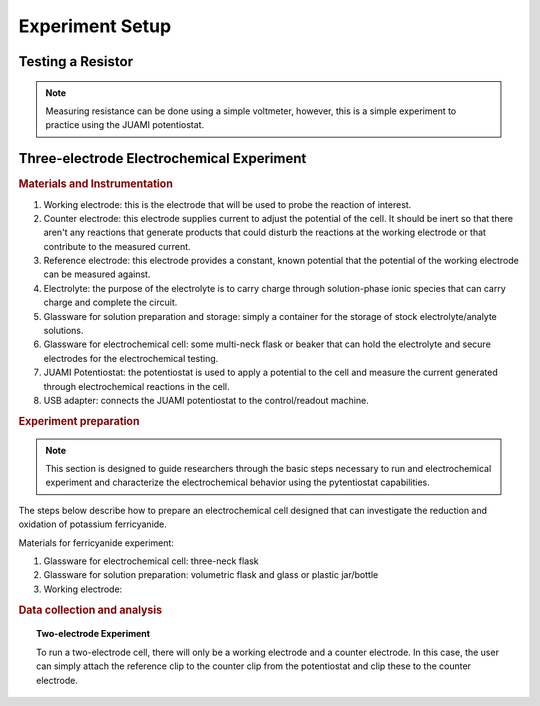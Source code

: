 Experiment Setup
=================

Testing a Resistor
-------------------
.. note::
   Measuring resistance can be done using a simple voltmeter, however, this is a simple experiment to practice using the
   JUAMI potentiostat.



Three-electrode Electrochemical Experiment
-------------------------------------------

.. rubric:: Materials and Instrumentation

#. Working electrode: this is the electrode that will be used to probe the reaction of interest.
#. Counter electrode: this electrode supplies current to adjust the potential of the cell. It should be inert so that
   there aren't any reactions that generate products that could disturb the reactions at the working electrode or that
   contribute to the measured current.
#. Reference electrode: this electrode provides a constant, known potential that the potential of the working electrode
   can be measured against.
#. Electrolyte: the purpose of the electrolyte is to carry charge through solution-phase ionic species that can carry
   charge and complete the circuit.
#. Glassware for solution preparation and storage: simply a container for the storage of stock electrolyte/analyte solutions.
#. Glassware for electrochemical cell: some multi-neck flask or beaker that can hold the electrolyte and secure electrodes
   for the electrochemical testing.
#. JUAMI Potentiostat: the potentiostat is used to apply a potential to the cell and measure the current generated through
   electrochemical reactions in the cell.
#. USB adapter: connects the JUAMI potentiostat to the control/readout machine.

.. rubric:: Experiment preparation

.. note::

   This section is designed to guide researchers through the basic steps necessary to run and electrochemical experiment
   and characterize the electrochemical behavior using the pytentiostat capabilities.

The steps below describe how to prepare an electrochemical cell designed that can investigate the
reduction and oxidation of potassium ferricyanide.

Materials for ferricyanide experiment:

#. Glassware for electrochemical cell: three-neck flask
#. Glassware for solution preparation: volumetric flask and glass or plastic jar/bottle
#. Working electrode:


.. rubric:: Data collection and analysis

.. topic:: Two-electrode Experiment

   To run a two-electrode cell, there will only be a working electrode and a counter electrode. In this case, the user
   can simply attach the reference clip to the counter clip from the potentiostat and clip these to the counter electrode.

